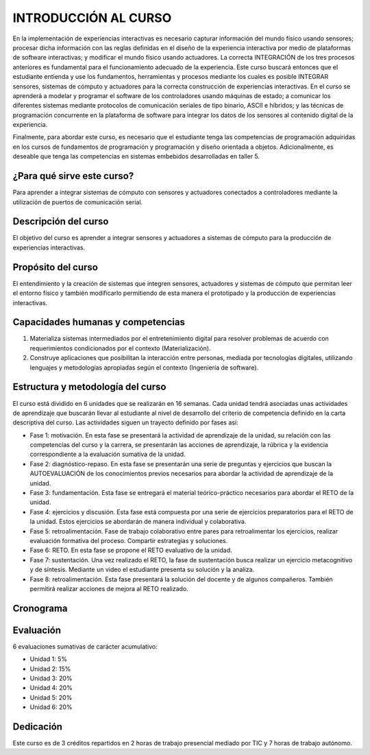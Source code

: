 INTRODUCCIÓN AL CURSO 
=======================

En la implementación de experiencias interactivas es necesario capturar
información del mundo físico usando sensores; procesar dicha información
con las reglas definidas en el diseño de la experiencia interactiva por
medio de plataformas de software interactivas; y modificar el mundo físico
usando actuadores. La correcta INTEGRACIÓN de los tres procesos anteriores
es fundamental para el funcionamiento adecuado de la experiencia. Este curso
buscará entonces que el estudiante entienda y use los fundamentos,
herramientas y procesos mediante los cuales es posible INTEGRAR sensores,
sistemas de cómputo y actuadores para la correcta construcción de experiencias
interactivas. En el curso se aprenderá a modelar y programar el software de
los controladores usando máquinas de estado; a comunicar los diferentes sistemas
mediante protocolos de comunicación seriales de tipo binario, ASCII e híbridos;
y las técnicas de programación concurrente en la plataforma de software para 
integrar los datos de los sensores al contenido digital de la experiencia.

Finalmente, para abordar este curso, es necesario que el estudiante tenga 
las competencias de programación adquiridas en los cursos de fundamentos de 
programación y programación y diseño orientada a objetos. Adicionalmente, 
es deseable que tenga las competencias en sistemas embebidos desarrolladas 
en taller 5.

¿Para qué sirve este curso?
-----------------------------

Para aprender a integrar sistemas de cómputo con sensores y
actuadores conectados a controladores mediante la utilización de puertos de
comunicación serial.

Descripción del curso
----------------------

El objetivo del curso es aprender a integrar sensores y actuadores
a sistemas de cómputo para la producción de experiencias interactivas.

Propósito del curso
---------------------

El entendimiento y la creación de sistemas que integren sensores,
actuadores y sistemas de cómputo que permitan leer el entorno
físico y también modificarlo permitiendo de esta manera el
prototipado y la producción de experiencias interactivas.

Capacidades humanas y competencias
-------------------------------------

1. Materializa sistemas intermediados por el entretenimiento digital
   para resolver problemas de acuerdo con requerimientos condicionados
   por el contexto (Materialización).

2. Construye aplicaciones que posibilitan la interacción entre personas,
   mediada por tecnologías digitales, utilizando lenguajes y
   metodologías apropiadas según el contexto (Ingeniería de software).

Estructura y metodología del curso
-----------------------------------
El curso está dividido en 6 unidades que se realizarán en 16
semanas. Cada unidad tendrá asociadas unas actividades de aprendizaje
que buscarán llevar al estudiante al nivel de desarrollo del criterio
de competencia definido en la carta descriptiva del curso. Las actividades
siguen un trayecto definido por fases así:

* Fase 1: motivación. En esta fase se presentará la actividad de aprendizaje
  de la unidad, su relación con las competencias del curso y la carrera, se
  presentarán las acciones de aprendizaje, la rúbrica y la evidencia
  correspondiente a la evaluación sumativa de la unidad.
* Fase 2: diagnóstico-repaso. En esta fase se presentarán una serie de
  preguntas y ejercicios que buscan la AUTOEVALUACIÓN de los conocimientos
  previos necesarios para abordar la actividad de aprendizaje de la unidad.
* Fase 3: fundamentación. Esta fase se entregará el material teórico-práctico
  necesarios para abordar el RETO de la unidad. 
* Fase 4: ejercicios y discusión. Esta fase está compuesta por una serie de
  ejercicios preparatorios para el RETO de la unidad. Estos ejercicios se
  abordarán de manera individual y colaborativa.
* Fase 5: retroalimentación. Fase de trabajo colaborativo entre pares
  para retroalimentar los ejercicios, realizar evaluación formativa
  del proceso. Compartir estrategias y soluciones.
* Fase 6: RETO. En esta fase se propone el RETO evaluativo de la unidad.
* Fase 7: sustentación. Una vez realizado el RETO, la fase de sustentación
  busca realizar un ejercicio metacognitivo y de síntesis. Mediante un video
  el estudiante presenta su solución y la analiza.
* Fase 8: retroalimentación. Esta fase presentará la solución del docente y
  de algunos compañeros. También permitirá realizar acciones de mejora al
  RETO realizado.

Cronograma
-----------
.. raw:: html

   <a href="https://docs.google.com/spreadsheets/d/1tA9ktVUOZrnCLJ92JmVgAscYVuMrLc5WQInV23Vt06g/edit?usp=sharing" target="_blank">Proyecto docente</a>
   <br> </br>

Evaluación
-----------
6 evaluaciones sumativas de carácter acumulativo:

* Unidad 1: 5%
* Unidad 2: 15%
* Unidad 3: 20%
* Unidad 4: 20%
* Unidad 5: 20%
* Unidad 6: 20%

Dedicación
-----------

Este curso es de 3 créditos repartidos en 2 horas de trabajo presencial mediado por TIC
y 7 horas de trabajo autónomo.
